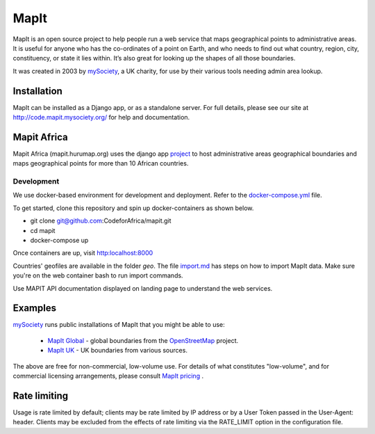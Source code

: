 MapIt
=====

MapIt is an open source project to help people run a web service that maps
geographical points to administrative areas. It is useful for anyone who has
the co-ordinates of a point on Earth, and who needs to find out what country,
region, city, constituency, or state it lies within. It’s also great for
looking up the shapes of all those boundaries.

It was created in 2003 by `mySociety <https://www.mysociety.org/>`__, a UK
charity, for use by their various tools needing admin area lookup.

Installation
------------

MapIt can be installed as a Django app, or as a standalone server. For full
details, please see our site at http://code.mapit.mysociety.org/ for help
and documentation.

Mapit Africa
-------------
Mapit Africa (mapit.hurumap.org) uses the django app 
`project <https://github.com/CodeForAfrica/mapit/tree/geo-files/project>`_ to host administrative 
areas geographical boundaries and maps geographical points for more than 10 African countries.

Development
```````````
We use docker-based environment for development and deployment. Refer to the 
`docker-compose.yml <https://github.com/TakwimuAfrica/Dashboard/blob/master/docker-compose.yml>`_ file.

To get started, clone this repository and spin up docker-containers as shown below. 


- git clone git@github.com:CodeforAfrica/mapit.git
- cd mapit
- docker-compose up

Once containers are up, visit `<http:localhost:8000>`_

Countries' geofiles are available in the folder `geo`.
The file `import.md <https://github.com/CodeForAfrica/mapit/tree/geo-files/geo>`_ has
steps on how to import MapIt data. Make sure you're on the web container bash to run import commands.

Use MAPIT API documentation displayed on landing page to understand the web services.

Examples
--------

`mySociety <https://www.mysociety.org>`__ runs public installations of MapIt that
you might be able to use:

    * `MapIt Global <http://global.mapit.mysociety.org/>`_ - global boundaries
      from the `OpenStreetMap <http://www.openstreetmap.org/>`_ project.
    * `MapIt UK <https://mapit.mysociety.org/>`_ - UK boundaries from various
      sources.

The above are free for non-commercial, low-volume use. For details of
what constitutes "low-volume", and for commercial licensing arrangements,
please consult `MapIt pricing <https://mapit.mysociety.org/pricing/>`_ .

Rate limiting
-------------

Usage is rate limited by default; clients may be rate limited by IP address
or by a User Token passed in the User-Agent: header. Clients may be excluded
from the effects of rate limiting via the RATE_LIMIT option in the
configuration file.

